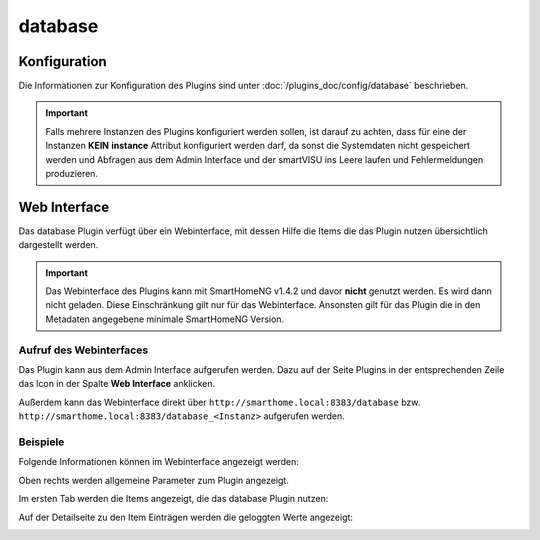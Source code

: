 .. index:: Plugins; Database (Database Unterstützung)
.. index:: Database

database
########

Konfiguration
=============

Die Informationen zur Konfiguration des Plugins sind unter :doc:`/plugins_doc/config/database` beschrieben.

.. important::

   Falls mehrere Instanzen des Plugins konfiguriert werden sollen, ist darauf zu achten, dass für eine der Instanzen
   **KEIN** **instance** Attribut konfiguriert werden darf, da sonst die Systemdaten nicht gespeichert werden und
   Abfragen aus dem Admin Interface und der smartVISU ins Leere laufen und Fehlermeldungen produzieren.


Web Interface
=============

Das database Plugin verfügt über ein Webinterface, mit dessen Hilfe die Items die das Plugin nutzen
übersichtlich dargestellt werden.

.. important::

   Das Webinterface des Plugins kann mit SmartHomeNG v1.4.2 und davor **nicht** genutzt werden.
   Es wird dann nicht geladen. Diese Einschränkung gilt nur für das Webinterface. Ansonsten gilt
   für das Plugin die in den Metadaten angegebene minimale SmartHomeNG Version.


Aufruf des Webinterfaces
------------------------

Das Plugin kann aus dem Admin Interface aufgerufen werden. Dazu auf der Seite Plugins in der entsprechenden
Zeile das Icon in der Spalte **Web Interface** anklicken.

Außerdem kann das Webinterface direkt über ``http://smarthome.local:8383/database`` bzw.
``http://smarthome.local:8383/database_<Instanz>`` aufgerufen werden.


Beispiele
---------

Folgende Informationen können im Webinterface angezeigt werden:

Oben rechts werden allgemeine Parameter zum Plugin angezeigt.

Im ersten Tab werden die Items angezeigt, die das database Plugin nutzen:

.. image:: assets/webif1.jpg
   :class: screenshot

Auf der Detailseite zu den Item Einträgen werden die geloggten Werte angezeigt:

.. image:: assets/webif1_1.jpg
   :class: screenshot


